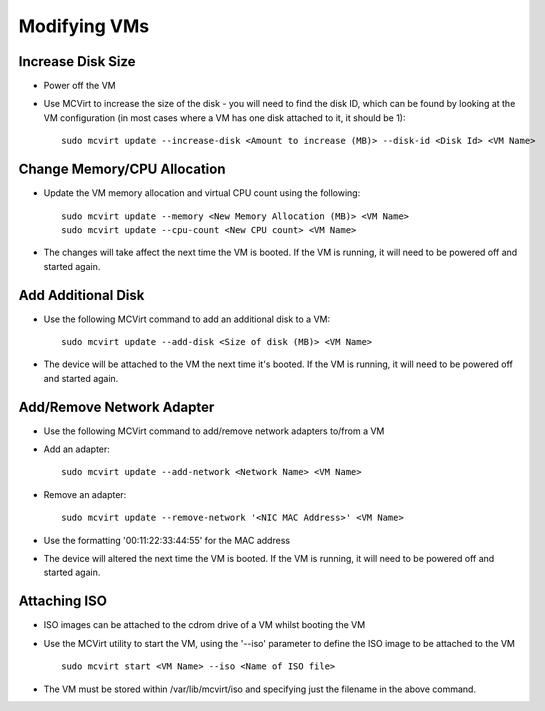 =============
Modifying VMs
=============




Increase Disk Size
````````````````````````````````````


* Power off the VM
* Use MCVirt to increase the size of the disk - you will need to find the disk ID, which can be found by looking at the VM configuration (in most cases where a VM has one disk attached to it, it should be 1):

  ::
    
    sudo mcvirt update --increase-disk <Amount to increase (MB)> --disk-id <Disk Id> <VM Name>
    




Change Memory/CPU Allocation
````````````````````````````````````````````````````````


* Update the VM memory allocation and virtual CPU count using the following:

  ::
    
    sudo mcvirt update --memory <New Memory Allocation (MB)> <VM Name>
    sudo mcvirt update --cpu-count <New CPU count> <VM Name>
    


* The changes will take affect the next time the VM is booted. If the VM is running, it will need to be powered off and started again.



Add Additional Disk
`````````````````````````````````````


* Use the following MCVirt command to add an additional disk to a VM:

  ::
    
    sudo mcvirt update --add-disk <Size of disk (MB)> <VM Name>
    

* The device will be attached to the VM the next time it's booted. If the VM is running, it will need to be powered off and started again.



Add/Remove Network Adapter
`````````````````````````````````````````````````````


* Use the following MCVirt command to add/remove network adapters to/from a VM

* Add an adapter:

  ::
    
    sudo mcvirt update --add-network <Network Name> <VM Name>
    


* Remove an adapter:

  ::
    
    sudo mcvirt update --remove-network '<NIC MAC Address>' <VM Name>
    

* Use the formatting '00:11:22:33:44:55' for the MAC address

* The device will altered the next time the VM is booted. If the VM is running, it will need to be powered off and started again.



Attaching ISO
`````````````````````````


* ISO images can be attached to the cdrom drive of a VM whilst booting the VM
* Use the MCVirt utility to start the VM, using the '--iso' parameter to define the ISO image to be attached to the VM

  ::
    
    sudo mcvirt start <VM Name> --iso <Name of ISO file>
    

* The VM must be stored within /var/lib/mcvirt/iso and specifying just the filename in the above command.